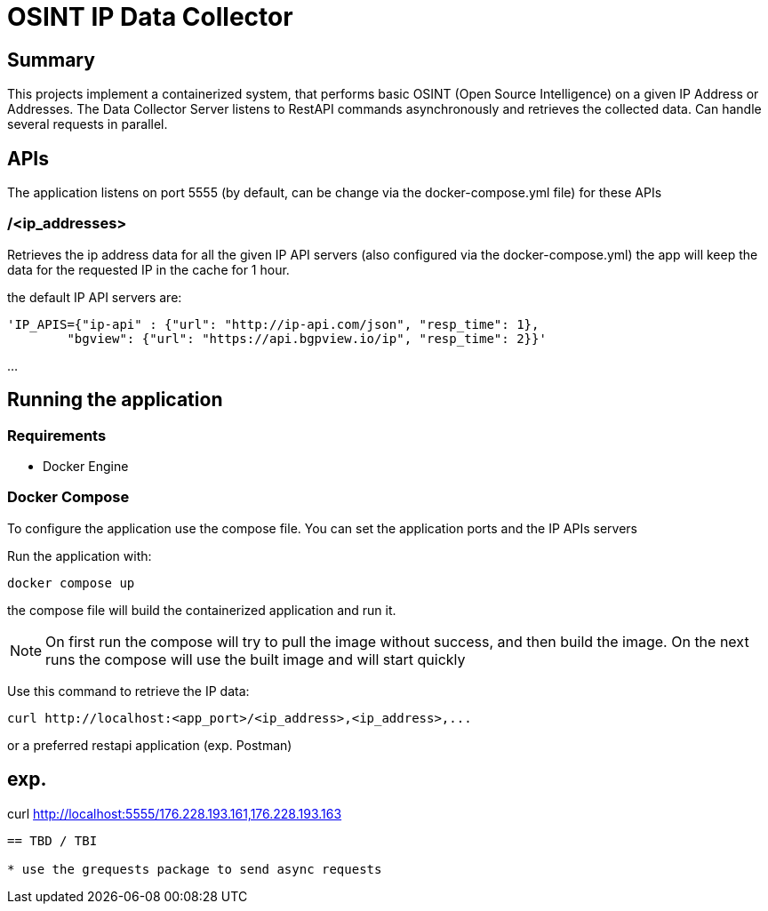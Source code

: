 = OSINT IP Data Collector

== Summary
This projects implement a containerized system, that performs basic OSINT (Open Source Intelligence) on a given IP Address or Addresses.
The Data Collector Server listens to RestAPI commands asynchronously and retrieves the collected data.
Can handle several requests in parallel. 

== APIs
The application listens on port 5555 (by default, can be change via the docker-compose.yml file)
for these APIs

=== /<ip_addresses>
Retrieves the ip address data for all the given IP API servers (also configured via the docker-compose.yml)
the app will keep the data for the requested IP in the cache for 1 hour.


the default IP API servers are:
----
'IP_APIS={"ip-api" : {"url": "http://ip-api.com/json", "resp_time": 1},
        "bgview": {"url": "https://api.bgpview.io/ip", "resp_time": 2}}'
----

...

== Running the application

=== Requirements 
* Docker Engine

=== Docker Compose
To configure the application use the compose file.
You can set the application ports and the IP APIs servers

Run the application with:
----
docker compose up
----
the compose file will build the containerized application and run it.

[NOTE]
====
On first run the compose will try to pull the image without success, and then build the image.
On the next runs the compose will use the built image and will start quickly
====



Use this command to retrieve the IP data:
----
curl http://localhost:<app_port>/<ip_address>,<ip_address>,...
----

or a preferred restapi application (exp. Postman)

exp.
----
curl http://localhost:5555/176.228.193.161,176.228.193.163
----


== TBD / TBI

* use the grequests package to send async requests